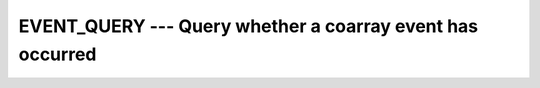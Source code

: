 ..
  Copyright 1988-2022 Free Software Foundation, Inc.
  This is part of the GCC manual.
  For copying conditions, see the copyright.rst file.

.. _event_query:

EVENT_QUERY --- Query whether a coarray event has occurred
**********************************************************

.. index:: EVENT_QUERY, Events, EVENT_QUERY

.. function:: EVENT_QUERY(EVENT, COUNT, STAT)

  ``EVENT_QUERY`` assignes the number of events to :samp:`{COUNT}` which have been
  posted to the :samp:`{EVENT}` variable and not yet been removed by calling
  ``EVENT WAIT``. When :samp:`{STAT}` is present and the invocation was successful,
  it is assigned the value 0. If it is present and the invocation has failed,
  it is assigned a positive value and :samp:`{COUNT}` is assigned the value -1.

  :param EVENT:
    (intent(IN)) Scalar of type ``EVENT_TYPE``,
    defined in ``ISO_FORTRAN_ENV`` ; shall not be coindexed.

  :param COUNT:
    (intent(out))Scalar integer with at least the
    precision of default integer.

  :param STAT:
    (optional) Scalar default-kind integer variable.

  Standard:
    TS 18508 or later

  Class:
    subroutine

  Syntax:
    .. code-block:: fortran

      CALL EVENT_QUERY (EVENT, COUNT [, STAT])

  Example:
    .. code-block:: fortran

      program atomic
        use iso_fortran_env
        implicit none
        type(event_type) :: event_value_has_been_set[*]
        integer :: cnt
        if (this_image() == 1) then
          call event_query (event_value_has_been_set, cnt)
          if (cnt > 0) write(*,*) "Value has been set"
        elseif (this_image() == 2) then
          event post (event_value_has_been_set[1])
        end if
      end program atomic
